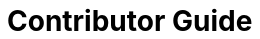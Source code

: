 = Contributor Guide
:toc: left
:toclevels: 3
:idprefix:
:docinfo: private-footer
:source-highlighter: rouge
:source-language: c++
:nofooter:
:sectlinks:
:doctype: article

